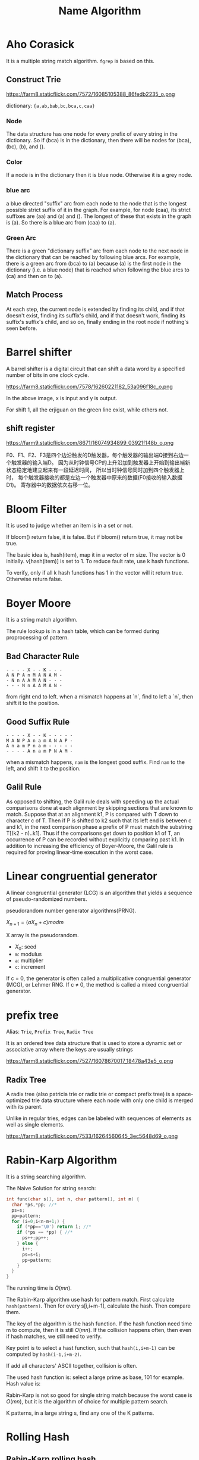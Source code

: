 #+TITLE: Name Algorithm

* Aho Corasick

It is a multiple string match algorithm. =fgrep= is based on this.


** Construct Trie

https://farm8.staticflickr.com/7572/16085105388_86fedb2235_o.png

dictionary: ={a,ab,bab,bc,bca,c,caa}=

*** Node

The data structure has one node for every prefix of every string in the dictionary.
So if (bca) is in the dictionary,
then there will be nodes for (bca), (bc), (b), and ().

*** Color

If a node is in the dictionary then it is blue node.
Otherwise it is a grey node.

*** blue arc

a blue directed "suffix" arc from each node to the node that is the longest possible strict suffix of it in the graph.
For example, for node (caa), its strict suffixes are (aa) and (a) and ().
The longest of these that exists in the graph is (a).
So there is a blue arc from (caa) to (a).

*** Green Arc

There is a green "dictionary suffix" arc from each node to the next node in the dictionary that can be reached by following blue arcs. For example, there is a green arc from (bca) to (a) because (a) is the first node in the dictionary (i.e. a blue node) that is reached when following the blue arcs to (ca) and then on to (a).

** Match Process

At each step, the current node is extended by finding its child,
and if that doesn't exist, finding its suffix's child,
and if that doesn't work, finding its suffix's suffix's child,
and so on, finally ending in the root node if nothing's seen before.

* Barrel shifter

A barrel shifter is a digital circuit that can shift a data word
by a specified number of bits in one clock cycle.

https://farm8.staticflickr.com/7578/16260221182_53a096f18c_o.png

In the above image, x is input and y is output.

For shift 1, all the erjiguan on the green line exist, while others not.

** shift register

https://farm9.staticflickr.com/8671/16074934899_03921f148b_o.png

F0、F1、F2、F3是四个边沿触发的D触发器，每个触发器的输出端Q接到右边一个触发器的输入端D。
因为从时钟信号CP的上升沿加到触发器上开始到输出端新状态稳定地建立起来有一段延迟时间，
所以当时钟信号同时加到四个触发器上时，
每个触发器接收的都是左边一个触发器中原来的数据(F0接收的输入数据D1)。
寄存器中的数据依次右移一位。

* Bloom Filter

It is used to judge whether an item is in a set or not.

If bloom() return false, it is false. But if bloom() return true,
it may not be true.

The basic idea is, hash(item), map it in a vector of m size.
The vector is 0 initially.
v[hash(item)] is set to 1.
To reduce fault rate, use k hash functions.

To verify, only if all k hash functions has 1 in the vector will it return true.
Otherwise return false.

* Boyer Moore

It is a string match algorithm.

The rule lookup is in a hash table,
which can be formed during proprocessing of pattern.

** Bad Character Rule

#+begin_src text
- - - - X - - K - - -
A N P A n M A N A M -
- N n A A M A N - - -
- - - N n A A M A N -
#+end_src

from right end to left.
when a mismatch happens at `n`,
find to left a `n`, then shift it to the position.

** Good Suffix Rule

#+begin_src text
- - - - X - - K - - - - -
M A N P A n a m A N A P -
A n a m P n a m - - - - -
- - - - A n a m P N A M -
#+end_src

when a mismatch happens,
=nam= is the longest good suffix.
Find =nam= to the left,
and shift it to the position.

** Galil Rule

As opposed to shifting, the Galil rule deals with speeding up the actual comparisons done at each alignment by skipping sections that are known to match.
Suppose that at an alignment k1,
P is compared with T down to character c of T.
Then if P is shifted to k2 such that its left end is between c and k1,
in the next comparison phase a prefix of P must match the substring T[(k2 - n)..k1].
Thus if the comparisons get down to position k1 of T,
an occurrence of P can be recorded without explicitly comparing past k1.
In addition to increasing the efficiency of Boyer-Moore,
the Galil rule is required for proving linear-time execution in the worst case.

* Linear congruential generator

A linear congruential generator (LCG)
is an algorithm that yields a sequence of pseudo-randomized numbers.

pseudorandom number generator algorithms(PRNG).

$X_{n+1} = (aX_n+c) mod m$

X array is the pseudorandom.

 * $X_0$: seed
 * =m=: modulus
 * =a=: multiplier
 * =c=: increment

If c = 0,
the generator is often called a multiplicative congruential generator (MCG),
or Lehmer RNG.
If c ≠ 0, the method is called a mixed congruential generator.

* prefix tree

Alias: =Trie=, =Prefix Tree=, =Radix Tree=

It is an ordered tree data structure that is used to store a dynamic set or associative array where the keys are usually strings


https://farm8.staticflickr.com/7527/16078670017_18478a43e5_o.png


** Radix Tree

A radix tree (also patricia trie or radix trie or compact prefix tree) is a space-optimized trie data structure where each node with only one child is merged with its parent.

Unlike in regular tries, edges can be labeled with sequences of elements as well as single elements.

https://farm8.staticflickr.com/7533/16264560645_3ec5648d69_o.png

* Rabin-Karp Algorithm

It is a string searching algorithm.

The Naive Solution for string search:

#+begin_src C
int func(char s[], int n, char pattern[], int m) {
  char *ps,*pp; //*
  ps=s;
  pp=pattern;
  for (i=0;i<n-m+1;) {
    if (*pp=='\0') return i; //*
    if (*ps == *pp) { //*
      ps++;pp++;
    } else {
      i++;
      ps=s+i;
      pp=pattern;
    }
  }
}
#+end_src

The running time is $O(mn)$.

The Rabin-Karp algorithm use hash for pattern match.
First calculate ~hash(pattern)~.
Then for every s[i,i+m-1], calculate the hash.
Then compare them.

The key of the algorithm is the hash function.
If the hash function need time m to compute, then it is still $O(mn)$.
If the collision happens often, then even if hash matches, we still need to verify.

Key point is to select a hast function, such that =hash(i,i+m-1)= can be computed
by ~hash(i-1,i+m-2)~.

If add all characters' ASCII together, collision is often.

The used hash function is:
select a large prime as base, 101 for example.
Hash value is:

\begin{equation}
hash("abc") = ASCII('a')*101^2 + ASCII('b')*101^1 + ASCII('c')*101^0
\end{equation}

Rabin-Karp is not so good for single string match because the worst case is $O(mn)$,
but it is the algorithm of choice for multiple pattern search.

K patterns, in a large string s, find any one of the K patterns.

* Rolling Hash

** Rabin-Karp rolling hash

** Cyclic Polynomial (Buzhash)

=s(a)= means shift a left.

\begin{equation}
H=s^{k-1}(h(c_1)) \oplus s^{k-2}(h(c_2)) \oplus \ldots \oplus s(h(c_{k-1})) \oplus h(c_k)
\end{equation}

=h= is a tabulation hashing.

To remove $c_1$ and add $c_{k+1}$:

\begin{equation}
H = s(H) \oplus s^k(h(c_1)) \oplus h(c_{k+1})
\end{equation}

* Tabulation hashing

input key is =p= bits, output is =q= bits.
choose a =r= less then =p=, and $t=\lceil p/r \rceil$.

view a key as t r-bit numbers. Use a lookup table filled with random values
to compute hash value for each of t numbers. Xor them together.

The choice of r should be made in such a way that this table is not too large,
so that it fits into the computer's cache memory.
